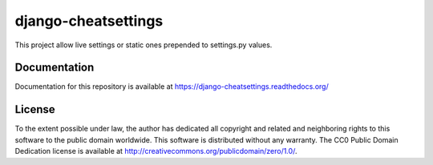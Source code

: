 ====================
django-cheatsettings
====================

This project allow live settings or static ones prepended to settings.py values.


Documentation
=============

Documentation for this repository is available at https://django-cheatsettings.readthedocs.org/


License
=======

To the extent possible under law, the author has dedicated all copyright and
related and neighboring rights to this software to the public domain
worldwide. This software is distributed without any warranty.
The CC0 Public Domain Dedication license is available at
http://creativecommons.org/publicdomain/zero/1.0/.
